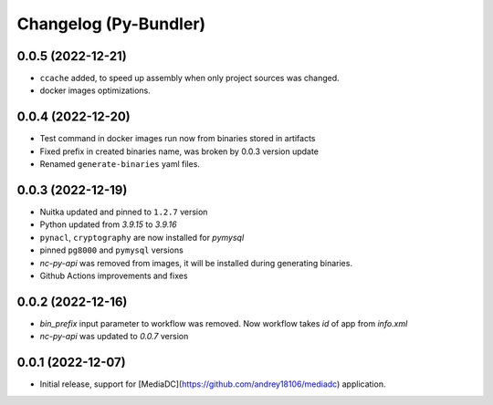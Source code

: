 Changelog (Py-Bundler)
======================

0.0.5 (2022-12-21)
------------------

- ``ccache`` added, to speed up assembly when only project sources was changed.
- docker images optimizations.

0.0.4 (2022-12-20)
------------------

- Test command in docker images run now from binaries stored in artifacts
- Fixed prefix in created binaries name, was broken by 0.0.3 version update
- Renamed ``generate-binaries`` yaml files.

0.0.3 (2022-12-19)
------------------

- Nuitka updated and pinned to ``1.2.7`` version
- Python updated from `3.9.15` to `3.9.16`
- ``pynacl``, ``cryptography`` are now installed for `pymysql`
- pinned ``pg8000`` and ``pymysql`` versions
- *nc-py-api* was removed from images, it will be installed during generating binaries.
- Github Actions improvements and fixes

0.0.2 (2022-12-16)
------------------

- `bin_prefix` input parameter to workflow was removed. Now workflow takes *id* of app from *info.xml*
- *nc-py-api* was updated to `0.0.7` version

0.0.1 (2022-12-07)
------------------

- Initial release, support for [MediaDC](https://github.com/andrey18106/mediadc) application.
